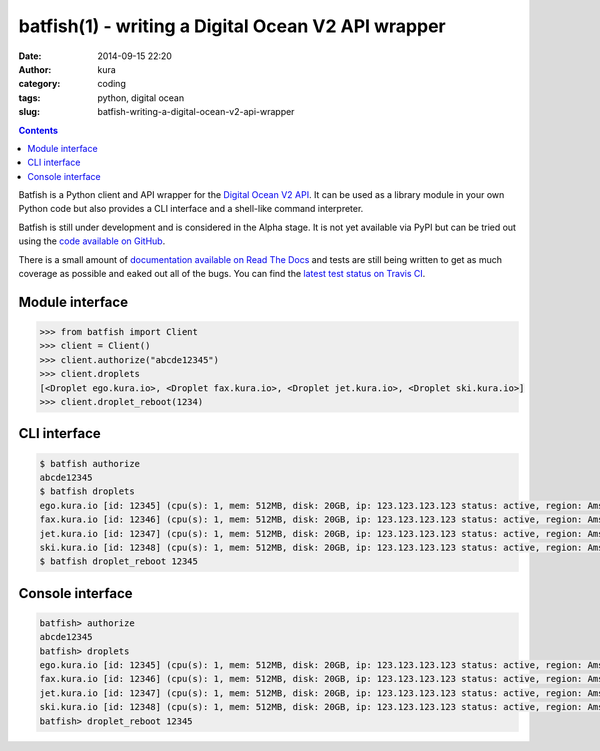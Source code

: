 batfish(1) - writing a Digital Ocean V2 API wrapper
###################################################
:date: 2014-09-15 22:20
:author: kura
:category: coding
:tags: python, digital ocean
:slug: batfish-writing-a-digital-ocean-v2-api-wrapper

.. contents::
    :backlinks: none

Batfish is a Python client and API wrapper for the `Digital Ocean V2 API
<https://developers.digitalocean.com/>`_. It can be used as a library module in
your own Python code but also provides a CLI interface and a shell-like command
interpreter.

Batfish is still under development and is considered in the Alpha stage. It is
not yet available via PyPI but can be tried out using the `code available on
GitHub <https://github.com/kura/batfish>`_.

There is a small amount of `documentation available on Read The Docs
<https://batfish.readthedocs.org>`_ and tests are still being written to get as
much coverage as possible and eaked out all of the bugs. You can find the
`latest test status on Travis CI <https://travis-ci.org/kura/batfish>`_.

Module interface
----------------

.. code:: python

    >>> from batfish import Client
    >>> client = Client()
    >>> client.authorize("abcde12345")
    >>> client.droplets
    [<Droplet ego.kura.io>, <Droplet fax.kura.io>, <Droplet jet.kura.io>, <Droplet ski.kura.io>]
    >>> client.droplet_reboot(1234)

CLI interface
-------------

.. code:: bash

    $ batfish authorize
    abcde12345
    $ batfish droplets
    ego.kura.io [id: 12345] (cpu(s): 1, mem: 512MB, disk: 20GB, ip: 123.123.123.123 status: active, region: Amsterdam 3)
    fax.kura.io [id: 12346] (cpu(s): 1, mem: 512MB, disk: 20GB, ip: 123.123.123.123 status: active, region: Amsterdam 3)
    jet.kura.io [id: 12347] (cpu(s): 1, mem: 512MB, disk: 20GB, ip: 123.123.123.123 status: active, region: Amsterdam 3)
    ski.kura.io [id: 12348] (cpu(s): 1, mem: 512MB, disk: 20GB, ip: 123.123.123.123 status: active, region: Amsterdam 3)
    $ batfish droplet_reboot 12345

Console interface
-----------------

.. code:: bash

    batfish> authorize
    abcde12345
    batfish> droplets
    ego.kura.io [id: 12345] (cpu(s): 1, mem: 512MB, disk: 20GB, ip: 123.123.123.123 status: active, region: Amsterdam 3)
    fax.kura.io [id: 12346] (cpu(s): 1, mem: 512MB, disk: 20GB, ip: 123.123.123.123 status: active, region: Amsterdam 3)
    jet.kura.io [id: 12347] (cpu(s): 1, mem: 512MB, disk: 20GB, ip: 123.123.123.123 status: active, region: Amsterdam 3)
    ski.kura.io [id: 12348] (cpu(s): 1, mem: 512MB, disk: 20GB, ip: 123.123.123.123 status: active, region: Amsterdam 3)
    batfish> droplet_reboot 12345
